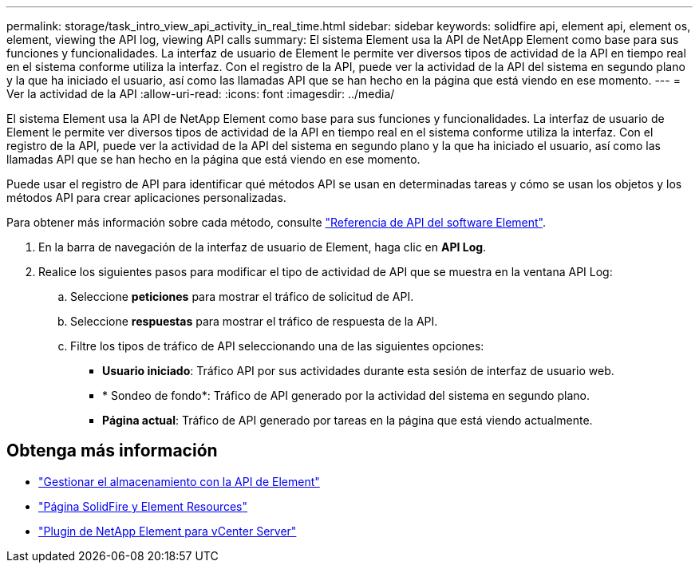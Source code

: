 ---
permalink: storage/task_intro_view_api_activity_in_real_time.html 
sidebar: sidebar 
keywords: solidfire api, element api, element os, element, viewing the API log, viewing API calls 
summary: El sistema Element usa la API de NetApp Element como base para sus funciones y funcionalidades. La interfaz de usuario de Element le permite ver diversos tipos de actividad de la API en tiempo real en el sistema conforme utiliza la interfaz. Con el registro de la API, puede ver la actividad de la API del sistema en segundo plano y la que ha iniciado el usuario, así como las llamadas API que se han hecho en la página que está viendo en ese momento. 
---
= Ver la actividad de la API
:allow-uri-read: 
:icons: font
:imagesdir: ../media/


[role="lead"]
El sistema Element usa la API de NetApp Element como base para sus funciones y funcionalidades. La interfaz de usuario de Element le permite ver diversos tipos de actividad de la API en tiempo real en el sistema conforme utiliza la interfaz. Con el registro de la API, puede ver la actividad de la API del sistema en segundo plano y la que ha iniciado el usuario, así como las llamadas API que se han hecho en la página que está viendo en ese momento.

Puede usar el registro de API para identificar qué métodos API se usan en determinadas tareas y cómo se usan los objetos y los métodos API para crear aplicaciones personalizadas.

Para obtener más información sobre cada método, consulte link:../api/index.html["Referencia de API del software Element"].

. En la barra de navegación de la interfaz de usuario de Element, haga clic en *API Log*.
. Realice los siguientes pasos para modificar el tipo de actividad de API que se muestra en la ventana API Log:
+
.. Seleccione *peticiones* para mostrar el tráfico de solicitud de API.
.. Seleccione *respuestas* para mostrar el tráfico de respuesta de la API.
.. Filtre los tipos de tráfico de API seleccionando una de las siguientes opciones:
+
*** *Usuario iniciado*: Tráfico API por sus actividades durante esta sesión de interfaz de usuario web.
*** * Sondeo de fondo*: Tráfico de API generado por la actividad del sistema en segundo plano.
*** *Página actual*: Tráfico de API generado por tareas en la página que está viendo actualmente.








== Obtenga más información

* link:../api/index.html["Gestionar el almacenamiento con la API de Element"]
* https://www.netapp.com/data-storage/solidfire/documentation["Página SolidFire y Element Resources"^]
* https://docs.netapp.com/us-en/vcp/index.html["Plugin de NetApp Element para vCenter Server"^]

